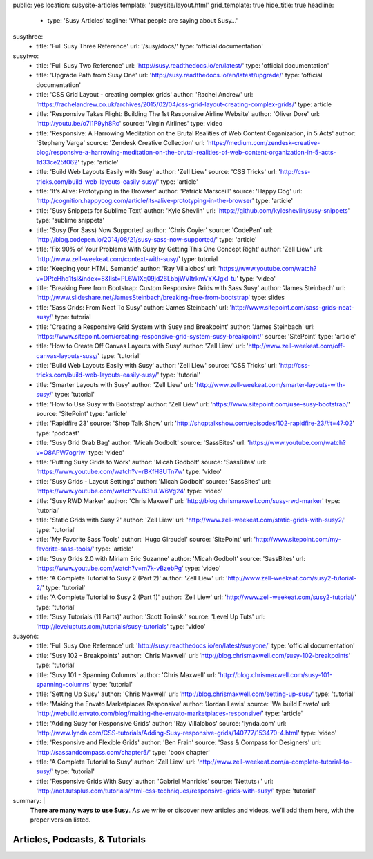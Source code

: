 public: yes
location: susysite-articles
template: 'susysite/layout.html'
grid_template: true
hide_title: true
headline:
  - type: 'Susy Articles'
    tagline: 'What people are saying about Susy…'
susythree:
  - title: 'Full Susy Three Reference'
    url: '/susy/docs/'
    type: 'official documentation'
susytwo:
  - title: 'Full Susy Two Reference'
    url: 'http://susy.readthedocs.io/en/latest/'
    type: 'official documentation'
  - title: 'Upgrade Path from Susy One'
    url: 'http://susy.readthedocs.io/en/latest/upgrade/'
    type: 'official documentation'
  - title: 'CSS Grid Layout - creating complex grids'
    author: 'Rachel Andrew'
    url: 'https://rachelandrew.co.uk/archives/2015/02/04/css-grid-layout-creating-complex-grids/'
    type: article
  - title: 'Responsive Takes Flight: Building The 1st Responsive Airline Website'
    author: 'Oliver Dore'
    url: 'http://youtu.be/o7I1P9yh8Rc'
    source: 'Virgin Airlines'
    type: video
  - title: 'Responsive: A Harrowing Meditation on the Brutal Realities of Web Content Organization, in 5 Acts'
    author: 'Stephany Varga'
    source: 'Zendesk Creative Collection'
    url: 'https://medium.com/zendesk-creative-blog/responsive-a-harrowing-meditation-on-the-brutal-realities-of-web-content-organization-in-5-acts-1d33ce25f062'
    type: 'article'
  - title: 'Build Web Layouts Easily with Susy'
    author: 'Zell Liew'
    source: 'CSS Tricks'
    url: 'http://css-tricks.com/build-web-layouts-easily-susy/'
    type: 'article'
  - title: 'It’s Alive: Prototyping in the Browser'
    author: 'Patrick Marsceill'
    source: 'Happy Cog'
    url: 'http://cognition.happycog.com/article/its-alive-prototyping-in-the-browser'
    type: 'article'
  - title: 'Susy Snippets for Sublime Text'
    author: 'Kyle Shevlin'
    url: 'https://github.com/kyleshevlin/susy-snippets'
    type: 'sublime snippets'
  - title: 'Susy (For Sass) Now Supported'
    author: 'Chris Coyier'
    source: 'CodePen'
    url: 'http://blog.codepen.io/2014/08/21/susy-sass-now-supported/'
    type: 'article'
  - title: 'Fix 90% of Your Problems With Susy by Getting This One Concept Right'
    author: 'Zell Liew'
    url: 'http://www.zell-weekeat.com/context-with-susy/'
    type: tutorial
  - title: 'Keeping your HTML Semantic'
    author: 'Ray Villalobos'
    url: 'https://www.youtube.com/watch?v=DPtcHhd1tsI&index=8&list=PL6WlXq09jd26LbbjWVltrkmVYXJgxI-tu'
    type: 'video'
  - title: 'Breaking Free from Bootstrap: Custom Responsive Grids with Sass Susy'
    author: 'James Steinbach'
    url: 'http://www.slideshare.net/JamesSteinbach/breaking-free-from-bootstrap'
    type: slides
  - title: 'Sass Grids: From Neat To Susy'
    author: 'James Steinbach'
    url: 'http://www.sitepoint.com/sass-grids-neat-susy/'
    type: tutorial
  - title: 'Creating a Responsive Grid System with Susy and Breakpoint'
    author: 'James Steinbach'
    url: 'https://www.sitepoint.com/creating-responsive-grid-system-susy-breakpoint/'
    source: 'SitePoint'
    type: 'article'
  - title: 'How to Create Off Canvas Layouts with Susy'
    author: 'Zell Liew'
    url: 'http://www.zell-weekeat.com/off-canvas-layouts-susy/'
    type: 'tutorial'
  - title: 'Build Web Layouts Easily with Susy'
    author: 'Zell Liew'
    source: 'CSS Tricks'
    url: 'http://css-tricks.com/build-web-layouts-easily-susy/'
    type: 'tutorial'
  - title: 'Smarter Layouts with Susy'
    author: 'Zell Liew'
    url: 'http://www.zell-weekeat.com/smarter-layouts-with-susy/'
    type: 'tutorial'
  - title: 'How to Use Susy with Bootstrap'
    author: 'Zell Liew'
    url: 'https://www.sitepoint.com/use-susy-bootstrap/'
    source: 'SitePoint'
    type: 'article'
  - title: 'Rapidfire 23'
    source: 'Shop Talk Show'
    url: 'http://shoptalkshow.com/episodes/102-rapidfire-23/#t=47:02'
    type: 'podcast'
  - title: 'Susy Grid Grab Bag'
    author: 'Micah Godbolt'
    source: 'SassBites'
    url: 'https://www.youtube.com/watch?v=O8APW7ogrIw'
    type: 'video'
  - title: 'Putting Susy Grids to Work'
    author: 'Micah Godbolt'
    source: 'SassBites'
    url: 'https://www.youtube.com/watch?v=rBKfH8UTn7w'
    type: 'video'
  - title: 'Susy Grids - Layout Settings'
    author: 'Micah Godbolt'
    source: 'SassBites'
    url: 'https://www.youtube.com/watch?v=B31uLW6Vg24'
    type: 'video'
  - title: 'Susy RWD Marker'
    author: 'Chris Maxwell'
    url: 'http://blog.chrismaxwell.com/susy-rwd-marker'
    type: 'tutorial'
  - title: 'Static Grids with Susy 2'
    author: 'Zell Liew'
    url: 'http://www.zell-weekeat.com/static-grids-with-susy2/'
    type: 'tutorial'
  - title: 'My Favorite Sass Tools'
    author: 'Hugo Giraudel'
    source: 'SitePoint'
    url: 'http://www.sitepoint.com/my-favorite-sass-tools/'
    type: 'article'
  - title: 'Susy Grids 2.0 with Miriam Eric Suzanne'
    author: 'Micah Godbolt'
    source: 'SassBites'
    url: 'https://www.youtube.com/watch?v=m7k-vBzebPg'
    type: 'video'
  - title: 'A Complete Tutorial to Susy 2 (Part 2)'
    author: 'Zell Liew'
    url: 'http://www.zell-weekeat.com/susy2-tutorial-2/'
    type: 'tutorial'
  - title: 'A Complete Tutorial to Susy 2 (Part 1)'
    author: 'Zell Liew'
    url: 'http://www.zell-weekeat.com/susy2-tutorial/'
    type: 'tutorial'
  - title: 'Susy Tutorials (11 Parts)'
    author: 'Scott Tolinski'
    source: 'Level Up Tuts'
    url: 'http://leveluptuts.com/tutorials/susy-tutorials'
    type: 'video'
susyone:
  - title: 'Full Susy One Reference'
    url: 'http://susy.readthedocs.io/en/latest/susyone/'
    type: 'official documentation'
  - title: 'Susy 102 - Breakpoints'
    author: 'Chris Maxwell'
    url: 'http://blog.chrismaxwell.com/susy-102-breakpoints'
    type: 'tutorial'
  - title: 'Susy 101 - Spanning Columns'
    author: 'Chris Maxwell'
    url: 'http://blog.chrismaxwell.com/susy-101-spanning-columns'
    type: 'tutorial'
  - title: 'Setting Up Susy'
    author: 'Chris Maxwell'
    url: 'http://blog.chrismaxwell.com/setting-up-susy'
    type: 'tutorial'
  - title: 'Making the Envato Marketplaces Responsive'
    author: 'Jordan Lewis'
    source: 'We build Envato'
    url: 'http://webuild.envato.com/blog/making-the-envato-marketplaces-responsive/'
    type: 'article'
  - title: 'Adding Susy for Responsive Grids'
    author: 'Ray Villalobos'
    source: 'lynda.com'
    url: 'http://www.lynda.com/CSS-tutorials/Adding-Susy-responsive-grids/140777/153470-4.html'
    type: 'video'
  - title: 'Responsive and Flexible Grids'
    author: 'Ben Frain'
    source: 'Sass & Compass for Designers'
    url: 'http://sassandcompass.com/chapter5/'
    type: 'book chapter'
  - title: 'A Complete Tutorial to Susy'
    author: 'Zell Liew'
    url: 'http://www.zell-weekeat.com/a-complete-tutorial-to-susy/'
    type: 'tutorial'
  - title: 'Responsive Grids With Susy'
    author: 'Gabriel Manricks'
    source: 'Nettuts+'
    url: 'http://net.tutsplus.com/tutorials/html-css-techniques/responsive-grids-with-susy/'
    type: 'tutorial'
summary: |
  **There are many ways to use Susy**.
  As we write or discover new articles and videos,
  we’ll add them here,
  with the proper version listed.


Articles, Podcasts, & Tutorials
===============================

.. callmacro:: content.macros.j2#link_list
  :title: 'Susy3'
  :tag: 'Susy3'
  :slug: 'susy/articles'
  :data: 'susythree'

.. callmacro:: content.macros.j2#divider
.. callmacro:: content.macros.j2#get_quotes
  :page: 'susy/index'
  :slug: 'poetry'
.. callmacro:: content.macros.j2#divider

.. callmacro:: content.macros.j2#link_list
  :title: 'Susy2'
  :tag: 'Susy2'
  :slug: 'susy/articles'
  :data: 'susytwo'

.. callmacro:: content.macros.j2#divider

.. callmacro:: content.macros.j2#link_list
  :title: 'Susy1'
  :tag: 'Susy1'
  :slug: 'susy/articles'
  :data: 'susyone'
